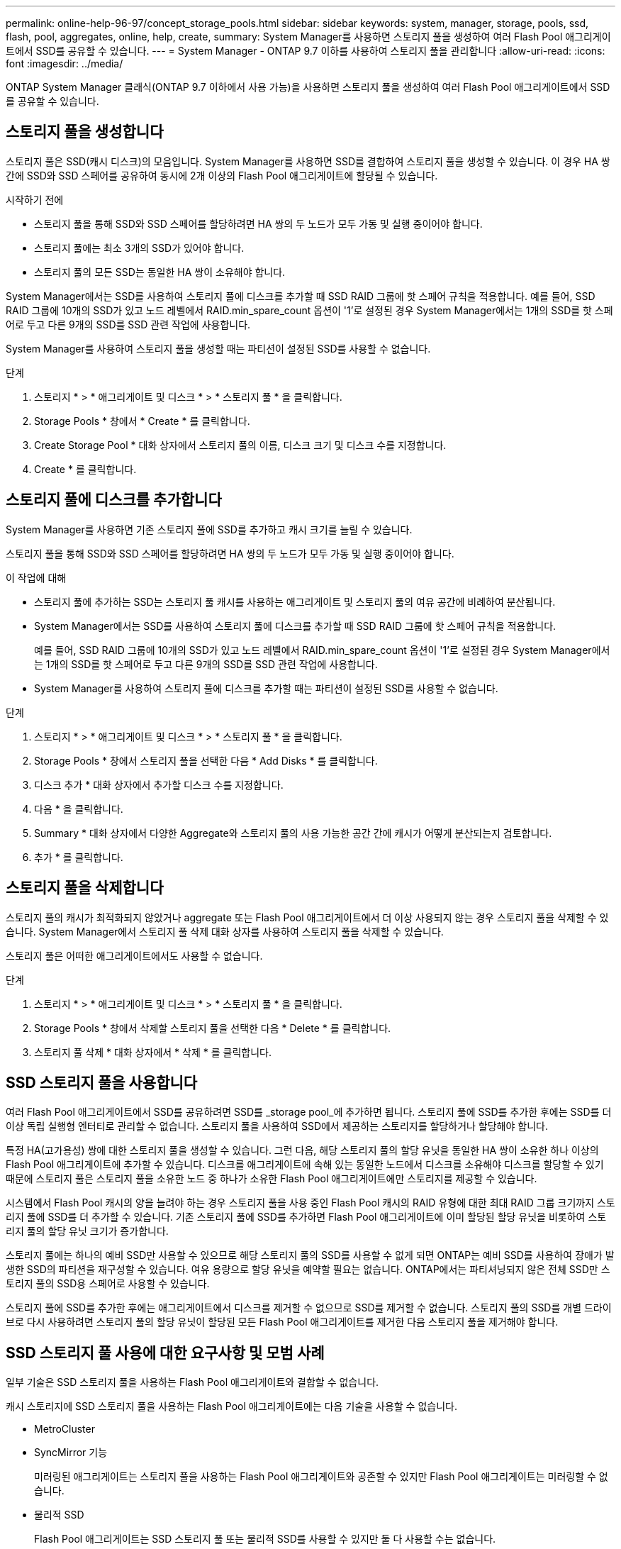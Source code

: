 ---
permalink: online-help-96-97/concept_storage_pools.html 
sidebar: sidebar 
keywords: system, manager, storage, pools, ssd, flash, pool, aggregates, online, help, create, 
summary: System Manager를 사용하면 스토리지 풀을 생성하여 여러 Flash Pool 애그리게이트에서 SSD를 공유할 수 있습니다. 
---
= System Manager - ONTAP 9.7 이하를 사용하여 스토리지 풀을 관리합니다
:allow-uri-read: 
:icons: font
:imagesdir: ../media/


[role="lead"]
ONTAP System Manager 클래식(ONTAP 9.7 이하에서 사용 가능)을 사용하면 스토리지 풀을 생성하여 여러 Flash Pool 애그리게이트에서 SSD를 공유할 수 있습니다.



== 스토리지 풀을 생성합니다

스토리지 풀은 SSD(캐시 디스크)의 모음입니다. System Manager를 사용하면 SSD를 결합하여 스토리지 풀을 생성할 수 있습니다. 이 경우 HA 쌍 간에 SSD와 SSD 스페어를 공유하여 동시에 2개 이상의 Flash Pool 애그리게이트에 할당될 수 있습니다.

.시작하기 전에
* 스토리지 풀을 통해 SSD와 SSD 스페어를 할당하려면 HA 쌍의 두 노드가 모두 가동 및 실행 중이어야 합니다.
* 스토리지 풀에는 최소 3개의 SSD가 있어야 합니다.
* 스토리지 풀의 모든 SSD는 동일한 HA 쌍이 소유해야 합니다.


System Manager에서는 SSD를 사용하여 스토리지 풀에 디스크를 추가할 때 SSD RAID 그룹에 핫 스페어 규칙을 적용합니다. 예를 들어, SSD RAID 그룹에 10개의 SSD가 있고 노드 레벨에서 RAID.min_spare_count 옵션이 '1'로 설정된 경우 System Manager에서는 1개의 SSD를 핫 스페어로 두고 다른 9개의 SSD를 SSD 관련 작업에 사용합니다.

System Manager를 사용하여 스토리지 풀을 생성할 때는 파티션이 설정된 SSD를 사용할 수 없습니다.

.단계
. 스토리지 * > * 애그리게이트 및 디스크 * > * 스토리지 풀 * 을 클릭합니다.
. Storage Pools * 창에서 * Create * 를 클릭합니다.
. Create Storage Pool * 대화 상자에서 스토리지 풀의 이름, 디스크 크기 및 디스크 수를 지정합니다.
. Create * 를 클릭합니다.




== 스토리지 풀에 디스크를 추가합니다

System Manager를 사용하면 기존 스토리지 풀에 SSD를 추가하고 캐시 크기를 늘릴 수 있습니다.

스토리지 풀을 통해 SSD와 SSD 스페어를 할당하려면 HA 쌍의 두 노드가 모두 가동 및 실행 중이어야 합니다.

.이 작업에 대해
* 스토리지 풀에 추가하는 SSD는 스토리지 풀 캐시를 사용하는 애그리게이트 및 스토리지 풀의 여유 공간에 비례하여 분산됩니다.
* System Manager에서는 SSD를 사용하여 스토리지 풀에 디스크를 추가할 때 SSD RAID 그룹에 핫 스페어 규칙을 적용합니다.
+
예를 들어, SSD RAID 그룹에 10개의 SSD가 있고 노드 레벨에서 RAID.min_spare_count 옵션이 '1'로 설정된 경우 System Manager에서는 1개의 SSD를 핫 스페어로 두고 다른 9개의 SSD를 SSD 관련 작업에 사용합니다.

* System Manager를 사용하여 스토리지 풀에 디스크를 추가할 때는 파티션이 설정된 SSD를 사용할 수 없습니다.


.단계
. 스토리지 * > * 애그리게이트 및 디스크 * > * 스토리지 풀 * 을 클릭합니다.
. Storage Pools * 창에서 스토리지 풀을 선택한 다음 * Add Disks * 를 클릭합니다.
. 디스크 추가 * 대화 상자에서 추가할 디스크 수를 지정합니다.
. 다음 * 을 클릭합니다.
. Summary * 대화 상자에서 다양한 Aggregate와 스토리지 풀의 사용 가능한 공간 간에 캐시가 어떻게 분산되는지 검토합니다.
. 추가 * 를 클릭합니다.




== 스토리지 풀을 삭제합니다

스토리지 풀의 캐시가 최적화되지 않았거나 aggregate 또는 Flash Pool 애그리게이트에서 더 이상 사용되지 않는 경우 스토리지 풀을 삭제할 수 있습니다. System Manager에서 스토리지 풀 삭제 대화 상자를 사용하여 스토리지 풀을 삭제할 수 있습니다.

스토리지 풀은 어떠한 애그리게이트에서도 사용할 수 없습니다.

.단계
. 스토리지 * > * 애그리게이트 및 디스크 * > * 스토리지 풀 * 을 클릭합니다.
. Storage Pools * 창에서 삭제할 스토리지 풀을 선택한 다음 * Delete * 를 클릭합니다.
. 스토리지 풀 삭제 * 대화 상자에서 * 삭제 * 를 클릭합니다.




== SSD 스토리지 풀을 사용합니다

여러 Flash Pool 애그리게이트에서 SSD를 공유하려면 SSD를 _storage pool_에 추가하면 됩니다. 스토리지 풀에 SSD를 추가한 후에는 SSD를 더 이상 독립 실행형 엔터티로 관리할 수 없습니다. 스토리지 풀을 사용하여 SSD에서 제공하는 스토리지를 할당하거나 할당해야 합니다.

특정 HA(고가용성) 쌍에 대한 스토리지 풀을 생성할 수 있습니다. 그런 다음, 해당 스토리지 풀의 할당 유닛을 동일한 HA 쌍이 소유한 하나 이상의 Flash Pool 애그리게이트에 추가할 수 있습니다. 디스크를 애그리게이트에 속해 있는 동일한 노드에서 디스크를 소유해야 디스크를 할당할 수 있기 때문에 스토리지 풀은 스토리지 풀을 소유한 노드 중 하나가 소유한 Flash Pool 애그리게이트에만 스토리지를 제공할 수 있습니다.

시스템에서 Flash Pool 캐시의 양을 늘려야 하는 경우 스토리지 풀을 사용 중인 Flash Pool 캐시의 RAID 유형에 대한 최대 RAID 그룹 크기까지 스토리지 풀에 SSD를 더 추가할 수 있습니다. 기존 스토리지 풀에 SSD를 추가하면 Flash Pool 애그리게이트에 이미 할당된 할당 유닛을 비롯하여 스토리지 풀의 할당 유닛 크기가 증가합니다.

스토리지 풀에는 하나의 예비 SSD만 사용할 수 있으므로 해당 스토리지 풀의 SSD를 사용할 수 없게 되면 ONTAP는 예비 SSD를 사용하여 장애가 발생한 SSD의 파티션을 재구성할 수 있습니다. 여유 용량으로 할당 유닛을 예약할 필요는 없습니다. ONTAP에서는 파티셔닝되지 않은 전체 SSD만 스토리지 풀의 SSD용 스페어로 사용할 수 있습니다.

스토리지 풀에 SSD를 추가한 후에는 애그리게이트에서 디스크를 제거할 수 없으므로 SSD를 제거할 수 없습니다. 스토리지 풀의 SSD를 개별 드라이브로 다시 사용하려면 스토리지 풀의 할당 유닛이 할당된 모든 Flash Pool 애그리게이트를 제거한 다음 스토리지 풀을 제거해야 합니다.



== SSD 스토리지 풀 사용에 대한 요구사항 및 모범 사례

일부 기술은 SSD 스토리지 풀을 사용하는 Flash Pool 애그리게이트와 결합할 수 없습니다.

캐시 스토리지에 SSD 스토리지 풀을 사용하는 Flash Pool 애그리게이트에는 다음 기술을 사용할 수 없습니다.

* MetroCluster
* SyncMirror 기능
+
미러링된 애그리게이트는 스토리지 풀을 사용하는 Flash Pool 애그리게이트와 공존할 수 있지만 Flash Pool 애그리게이트는 미러링할 수 없습니다.

* 물리적 SSD
+
Flash Pool 애그리게이트는 SSD 스토리지 풀 또는 물리적 SSD를 사용할 수 있지만 둘 다 사용할 수는 없습니다.



SSD 스토리지 풀은 다음 규칙을 준수해야 합니다.

* SSD 스토리지 풀에는 SSD만 포함될 수 있으며 HDD는 SSD 스토리지 풀에 추가할 수 없습니다.
* SSD 스토리지 풀에 있는 모든 SSD는 동일한 HA(고가용성) 쌍이 소유해야 합니다.
* 스토리지 풀에서 루트 데이터 파티셔닝으로 분할된 SSD는 사용할 수 없습니다.


단일 스토리지 풀에서 다른 RAID 유형의 두 개의 캐시로 스토리지를 제공하고 스토리지 풀의 크기를 RAID4의 최대 RAID 그룹 크기 이상으로 확장하는 경우 RAID4 할당 유닛의 추가 파티션은 사용되지 않습니다. 따라서 캐시 RAID 유형을 스토리지 풀에 대해 동일하게 유지하는 것이 가장 좋습니다.

스토리지 풀에서 할당된 캐시 RAID 그룹의 RAID 유형은 변경할 수 없습니다. 첫 번째 할당 유닛을 추가하기 전에 캐시에 대한 RAID 유형을 설정하며 나중에 RAID 유형을 변경할 수 없습니다.

스토리지 풀을 생성하거나 기존 스토리지 풀에 SSD를 추가할 때 동일한 크기의 SSD를 사용해야 합니다. 장애가 발생하고 올바른 크기의 스페어 SSD가 존재하지 않는 경우, ONTAP는 더 큰 SSD를 사용하여 장애가 발생한 SSD를 대체할 수 있습니다. 하지만 이보다 큰 SSD의 크기는 스토리지 풀의 다른 SSD 크기와 일치하도록 적당한 크기이므로 SSD 용량이 손실될 수 있습니다.

스토리지 풀에는 하나의 예비 SSD만 사용할 수 있습니다. 스토리지 풀에서 HA 쌍의 두 노드가 소유한 Flash Pool 애그리게이트에 할당 유닛을 제공하는 경우, 두 노드 중 하나의 스페어 SSD를 소유할 수 있습니다. 하지만 스토리지 풀에서 HA 쌍의 노드 중 하나가 소유하는 Flash Pool 애그리게이트에만 할당 유닛을 제공하는 경우, SSD 스페어는 동일한 노드에서 소유해야 합니다.



== SSD 스토리지 풀을 사용할 때의 고려 사항

SSD 스토리지 풀은 많은 이점을 제공하지만 SSD 스토리지 풀 또는 전용 SSD를 사용할지 결정할 때 유의해야 할 몇 가지 제한 사항이 있습니다.

SSD 스토리지 풀은 캐시를 두 개 이상의 Flash Pool 애그리게이트에 제공하는 경우에만 적합합니다. SSD 스토리지 풀은 다음과 같은 이점을 제공합니다.

* Flash Pool 애그리게이트에 사용되는 SSD의 스토리지 활용률을 높입니다
+
SSD 스토리지 풀은 두 개 이상의 Flash Pool 애그리게이트 간에 패리티 SSD를 공유할 수 있도록 지원하여 패리티에 필요한 SSD의 전체 비율을 줄입니다.

* HA 파트너 간에 스페어 공유 가능
+
스토리지 풀은 HA 쌍이 효과적으로 소유하기 때문에 HA 파트너 중 하나에서 소유하는 하나의 스페어는 필요한 경우 전체 SSD 스토리지 풀을 위한 스페어로 사용할 수 있습니다.

* SSD 성능을 더욱 효과적으로 활용
+
SSD에서 제공하는 고성능을 활용하면 HA 2노드의 두 컨트롤러에 대한 액세스를 지원할 수 있습니다.



이러한 이점은 다음과 같은 항목이 포함된 SSD 스토리지 풀 사용 비용에 대해 가중치를 두어야 합니다.

* 장애 격리 감소
+
단일 SSD가 손실되면 해당 파티션 중 하나가 포함된 모든 RAID 그룹에 영향을 미칩니다. 이 경우 영향을 받는 SSD를 포함하는 SSD 스토리지 풀에서 할당된 캐시가 있는 모든 Flash Pool 애그리게이트에 1개 이상의 RAID 그룹이 재구성 중입니다.

* 성능 격리 감소
+
Flash Pool 캐시의 크기가 올바르게 조정되지 않은 경우, Flash Pool 애그리게이트 간에 공유 중인 캐시의 경합이 발생할 수 있습니다. 이러한 위험은 적절한 캐시 사이징 및 QoS 제어를 통해 완화할 수 있습니다.

* 관리 유연성 감소
+
스토리지 풀에 스토리지를 추가하면 해당 스토리지 풀에서 하나 이상의 할당 유닛이 포함된 All Flash Pool 캐시의 크기가 늘어나며, 추가 용량이 어떻게 배포되는지 확인할 수 없습니다.





== 기존 스토리지 풀에 SSD를 추가하는 경우와 새 스토리지 풀을 생성할 때의 고려 사항

기존 SSD 스토리지 풀에 SSD를 추가하거나 새 SSD 스토리지 풀을 생성하여 두 가지 방법으로 SSD 캐시의 크기를 늘릴 수 있습니다. 가장 적합한 방법은 스토리지 구성 및 계획에 따라 달라집니다.

새 스토리지 풀을 생성하고 기존 풀에 스토리지 용량을 추가하는 것은 새 RAID 그룹을 생성할지 기존 그룹에 스토리지를 추가할지 여부를 결정하는 것과 비슷합니다.

* 많은 수의 SSD를 추가하는 경우 새 스토리지 풀을 생성하면 기존 스토리지 풀과 달리 새 스토리지 풀을 할당할 수 있으므로 유연성이 향상됩니다.
* SSD를 몇 개만 추가하고 기존 Flash Pool 캐시의 RAID 그룹 크기를 늘리는 것이 문제가 아닌 경우, 기존 스토리지 풀에 SSD를 추가해도 예비 비용과 패리티 비용을 낮게 유지하고 새 스토리지를 자동으로 할당합니다.


스토리지 풀에서 RAID 유형이 서로 다른 캐시를 사용하는 Flash Pool 애그리게이트에 할당 유닛을 제공하고, 최대 RAID4 RAID 그룹 크기를 초과하여 스토리지 풀의 크기를 확장하는 경우, RAID4 할당 유닛에 새로 추가된 파티션은 사용되지 않습니다.



== 스토리지 풀에 디스크를 추가하는 이유

기존 스토리지 풀에 SSD를 추가하고 캐시 크기를 늘릴 수 있습니다. 할당 유닛이 이미 Flash Pool 애그리게이트에 할당된 스토리지 풀에 SSD를 추가할 경우, 각 애그리게이트의 캐시 크기와 스토리지 풀의 총 캐시가 증가합니다.

스토리지 풀의 할당 유닛이 아직 할당되지 않은 경우 해당 스토리지 풀에 SSD를 추가해도 SSD 캐시 크기는 영향을 받지 않습니다.

기존 스토리지 풀에 SSD를 추가할 경우 SSD는 스토리지 풀에서 기존 SSD를 소유한 동일한 HA 쌍 중 하나 또는 둘 이상이 SSD를 소유해야 합니다. HA Pair의 노드 중 하나에서 소유하는 SSD를 추가할 수 있습니다.



== 스토리지 풀의 작동 방식

a_storage pool_은 SSD의 모음입니다. SSD를 결합하여 스토리지 풀을 생성할 수 있습니다. 이를 통해 여러 Flash Pool 애그리게이트 간에 SSD 및 SSD 스페어를 동시에 공유할 수 있습니다.

스토리지 풀은 SSD 및 SSD 스페어를 제공하거나 기존 SSD 크기를 늘리는 데 사용할 수 있는 할당 유닛으로 구성됩니다.

스토리지 풀에 SSD를 추가한 후에는 SSD를 더 이상 개별 디스크로 사용할 수 없습니다. 스토리지 풀을 사용하여 SSD에서 제공하는 스토리지를 할당하거나 할당해야 합니다.



== Storage Pools 창

스토리지 풀 창을 사용하여 _스토리지 풀_라고도 하는 SSD 전용 캐시를 생성, 표시 및 관리할 수 있습니다. 이러한 스토리지 풀은 비루트 애그리게이트와 연결되어 SSD 캐시를 제공하고 Flash Pool 애그리게이트로 크기를 늘릴 수 있습니다.

All-Flash 최적화 속성을 가진 노드가 포함된 클러스터에서는 이 페이지를 사용할 수 없습니다.



=== 명령 버튼

* * 생성 *
+
스토리지 풀 생성 대화 상자를 엽니다. 이 대화 상자에서 스토리지 풀을 생성할 수 있습니다.

* * 디스크 추가 *
+
스토리지 풀에 캐시 디스크를 추가할 수 있는 디스크 추가 대화 상자를 엽니다.

* * 삭제 *
+
선택한 스토리지 풀을 삭제합니다.

* * 새로 고침 *
+
창에서 정보를 업데이트합니다.





=== 스토리지 풀 목록입니다

* * 이름 *
+
스토리지 풀의 이름을 표시합니다.

* * 총 캐시 *
+
스토리지 풀의 총 캐시 크기를 표시합니다.

* * 스페어 캐시 *
+
스토리지 풀의 사용 가능한 스페어 캐시 크기를 표시합니다.

* * 사용된 캐시(%) *
+
스토리지 풀의 사용된 캐시 크기 비율을 표시합니다.

* * 할당 단위 *
+
스토리지 풀의 크기를 늘리는 데 사용할 수 있는 총 캐시 크기의 최소 할당 단위를 표시합니다.

* * 소유자 *
+
스토리지 풀이 연결된 HA 쌍 또는 노드의 이름을 표시합니다.

* * 시/도 *
+
스토리지 풀의 상태가 정상, 성능 저하, 생성, 삭제, 재할당, 있습니다.

* * 은(는) 건강합니다 *
+
스토리지 풀이 정상 상태인지 여부를 표시합니다.





=== 세부 정보 탭

선택한 스토리지 풀에 대한 이름, 상태, 스토리지 유형, 디스크 수, 총 캐시, 스페어 캐시, 사용된 캐시 크기(백분율) 및 할당 유닛입니다. 이 탭에는 스토리지 풀이 프로비저닝한 애그리게이트의 이름도 표시됩니다.



=== 디스크 탭을 클릭합니다

이름, 디스크 유형, 사용 가능한 크기 및 총 크기와 같이 선택한 스토리지 풀의 디스크에 대한 세부 정보를 표시합니다.

* 관련 정보 *

xref:task_provisioning_storage_by_creating_flash_pool_aggregate_manually.adoc[Flash Pool Aggregate를 수동으로 생성하여 스토리지 프로비저닝]

xref:task_provisioning_cache_by_adding_disks.adoc[SSD를 추가하여 캐시 프로비저닝]

https://docs.netapp.com/us-en/ontap/disks-aggregates/index.html["디스크 및 애그리게이트 관리"]

